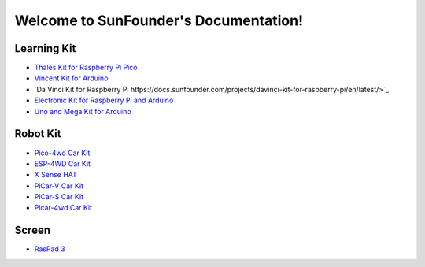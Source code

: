 .. SunFounder documentation master file, created by
   sphinx-quickstart on Tue Feb  2 10:26:00 2021.
   You can adapt this file completely to your liking, but it should at least
   contain the root `toctree` directive.

Welcome to SunFounder's Documentation!
========================================

Learning Kit
----------------

* `Thales Kit for Raspberry Pi Pico <https://docs.sunfounder.com/projects/thales-kit/en/latest/index.html#>`_
* `Vincent Kit for Arduino <https://docs.sunfounder.com/projects/sunfounder-vincent-kit-for-arduino/en/latest/>`_
* `Da Vinci Kit for Raspberry Pi https://docs.sunfounder.com/projects/davinci-kit-for-raspberry-pi/en/latest/>`_
* `Electronic Kit for Raspberry Pi and Arduino <https://docs.sunfounder.com/projects/electronic-kit/en/latest/index.html>`_
* `Uno and Mega Kit for Arduino <https://docs.sunfounder.com/projects/sunfounder-uno-and-mega-kit/en/latest/>`_

Robot Kit
---------------

*  `Pico-4wd Car Kit <https://docs.sunfounder.com/projects/pico-4wd-car/en/latest/index.html>`_
* `ESP-4WD Car Kit <https://docs.sunfounder.com/projects/esp-4wd/en/latest/index.html>`_
* `X Sense HAT <https://docs.sunfounder.com/projects/x-sense-hat/en/latest/index.html>`_
* `PiCar-V Car Kit <https://sunfounder-picar-v.readthedocs.io/en/latest/index.html#>`_
* `PiCar-S Car Kit <https://docs.sunfounder.com/projects/sunfounder-picar-s/en/latest/>`_
* `Picar-4wd Car Kit <https://docs.sunfounder.com/projects/picar-4wd/en/latest/>`_

Screen
--------------
* `RasPad 3 <https://docs.sunfounder.com/projects/raspad3/en/latest/>`_
